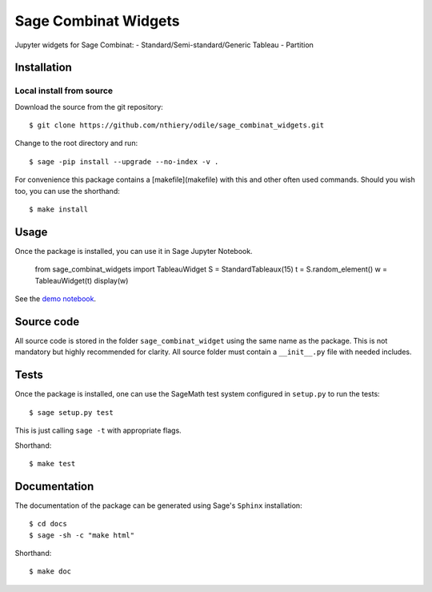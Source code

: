 =====================
Sage Combinat Widgets
=====================

.. image:: https://mybinder.org/badge.svg
   :target: https://mybinder.org/v2/gh/sagemath/sage-combinat-widgets/master

Jupyter widgets for Sage Combinat:
- Standard/Semi-standard/Generic Tableau
- Partition

Installation
------------

Local install from source
^^^^^^^^^^^^^^^^^^^^^^^^^

Download the source from the git repository::

    $ git clone https://github.com/nthiery/odile/sage_combinat_widgets.git

Change to the root directory and run::

    $ sage -pip install --upgrade --no-index -v .

For convenience this package contains a [makefile](makefile) with this
and other often used commands. Should you wish too, you can use the
shorthand::

    $ make install

Usage
-----

Once the package is installed, you can use it in Sage Jupyter Notebook.

    from sage_combinat_widgets import TableauWidget
    S = StandardTableaux(15)
    t = S.random_element()
    w = TableauWidget(t)
    display(w)

See the `demo notebook <demo_Grid.ipynb>`_.


Source code
-----------

All source code is stored in the folder ``sage_combinat_widget`` using the same name as the
package. This is not mandatory but highly recommended for clarity. All source folder
must contain a ``__init__.py`` file with needed includes.

Tests
-----

Once the package is installed, one can use the SageMath test system
configured in ``setup.py`` to run the tests::

    $ sage setup.py test

This is just calling ``sage -t`` with appropriate flags.

Shorthand::

    $ make test

Documentation
-------------

The documentation of the package can be generated using Sage's
``Sphinx`` installation::

    $ cd docs
    $ sage -sh -c "make html"

Shorthand::

    $ make doc
